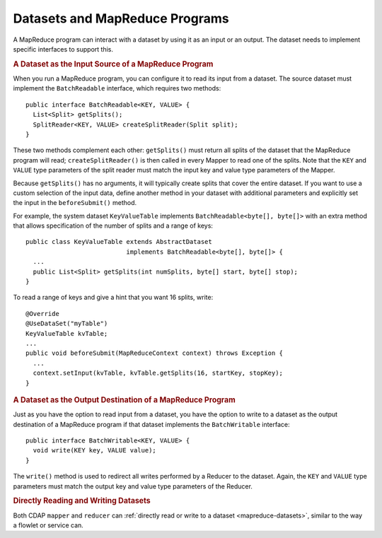 .. meta::
    :author: Cask Data, Inc.
    :copyright: Copyright © 2014-2015 Cask Data, Inc.

.. _datasets-mapreduce-programs:

===============================
Datasets and MapReduce Programs
===============================

.. highlight:: java

A MapReduce program can interact with a dataset by using it as an input or an output.
The dataset needs to implement specific interfaces to support this.


.. rubric:: A Dataset as the Input Source of a MapReduce Program

When you run a MapReduce program, you can configure it to read its input from a dataset. The
source dataset must implement the ``BatchReadable`` interface, which requires two methods::

  public interface BatchReadable<KEY, VALUE> {
    List<Split> getSplits();
    SplitReader<KEY, VALUE> createSplitReader(Split split);
  }

These two methods complement each other: ``getSplits()`` must return all splits of the dataset
that the MapReduce program will read; ``createSplitReader()`` is then called in every Mapper to
read one of the splits. Note that the ``KEY`` and ``VALUE`` type parameters of the split reader
must match the input key and value type parameters of the Mapper.

Because ``getSplits()`` has no arguments, it will typically create splits that cover the
entire dataset. If you want to use a custom selection of the input data, define another
method in your dataset with additional parameters and explicitly set the input in the
``beforeSubmit()`` method.

For example, the system dataset ``KeyValueTable`` implements ``BatchReadable<byte[], byte[]>``
with an extra method that allows specification of the number of splits and a range of keys::

  public class KeyValueTable extends AbstractDataset
                             implements BatchReadable<byte[], byte[]> {
    ...
    public List<Split> getSplits(int numSplits, byte[] start, byte[] stop);
  }

To read a range of keys and give a hint that you want 16 splits, write::

  @Override
  @UseDataSet("myTable")
  KeyValueTable kvTable;
  ...
  public void beforeSubmit(MapReduceContext context) throws Exception {
    ...
    context.setInput(kvTable, kvTable.getSplits(16, startKey, stopKey);
  }


.. rubric:: A Dataset as the Output Destination of a MapReduce Program

Just as you have the option to read input from a dataset, you have the option to write to a dataset as
the output destination of a MapReduce program if that dataset implements the ``BatchWritable``
interface::

  public interface BatchWritable<KEY, VALUE> {
    void write(KEY key, VALUE value);
  }

The ``write()`` method is used to redirect all writes performed by a Reducer to the dataset.
Again, the ``KEY`` and ``VALUE`` type parameters must match the output key and value type
parameters of the Reducer.


.. rubric:: Directly Reading and Writing Datasets

Both CDAP ``mapper`` and ``reducer`` can :ref:`directly read or write to a dataset
<mapreduce-datasets>`, similar to the way a flowlet or service can.
